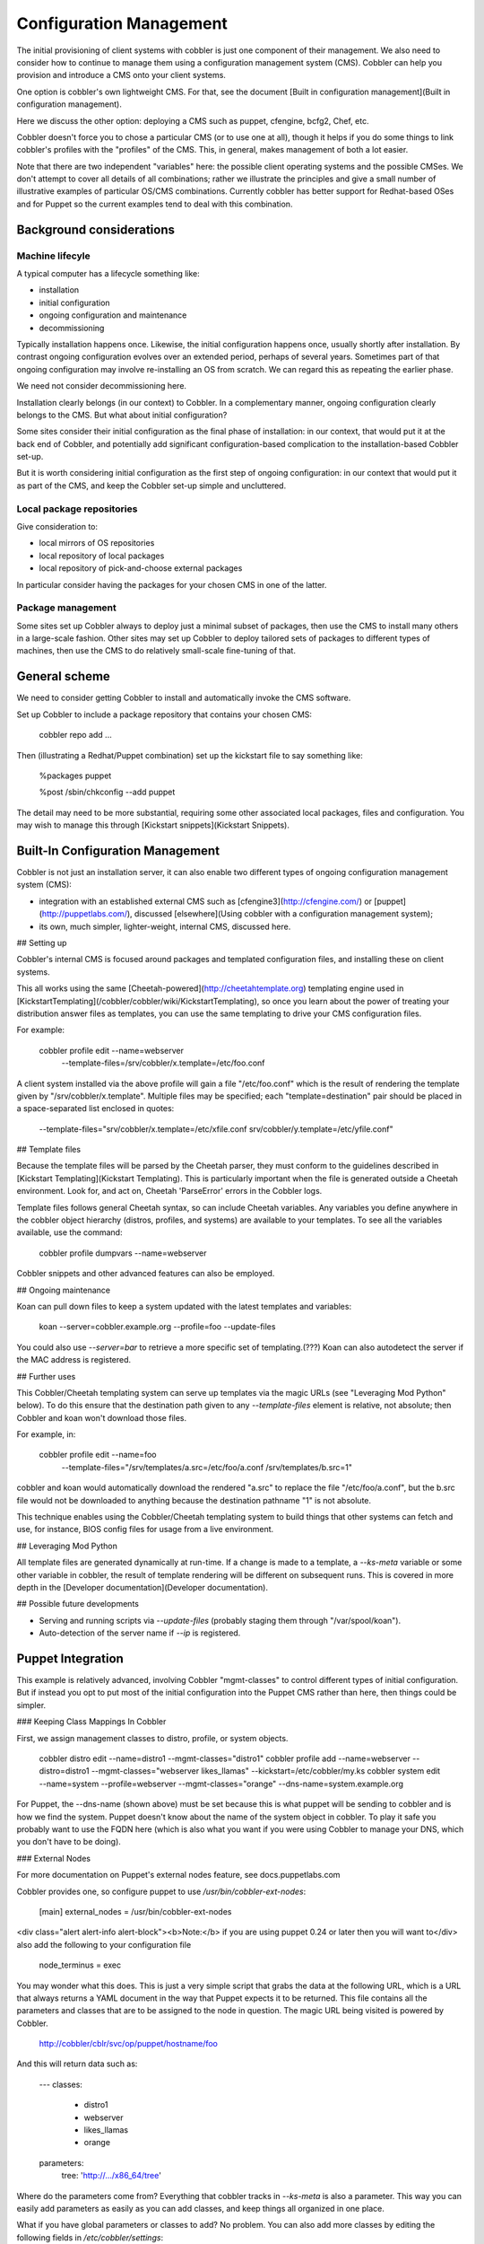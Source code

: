.. _config-management:

************************
Configuration Management
************************

The initial provisioning of client systems with cobbler is just one component of their management. We also need to
consider how to continue to manage them using a configuration management system (CMS). Cobbler can help you provision
and introduce a CMS onto your client systems.

One option is cobbler's own lightweight CMS. For that, see the document
[Built in configuration management](Built in configuration management).

Here we discuss the other option: deploying a CMS such as puppet, cfengine, bcfg2, Chef, etc.

Cobbler doesn't force you to chose a particular CMS (or to use one at all), though it helps if you do some things to
link cobbler's profiles with the "profiles" of the CMS. This, in general, makes management of both a lot easier.

Note that there are two independent "variables" here: the possible client operating systems and the possible CMSes. We
don't attempt to cover all details of all combinations; rather we illustrate the principles and give a small number of
illustrative examples of particular OS/CMS combinations. Currently cobbler has better support for Redhat-based OSes and
for Puppet so the current examples tend to deal with this combination.

Background considerations
#########################

Machine lifecyle
****************

A typical computer has a lifecycle something like:

* installation
* initial configuration
* ongoing configuration and maintenance
* decommissioning

Typically installation happens once.  Likewise, the initial configuration happens once, usually shortly after
installation. By contrast ongoing configuration evolves over an extended period, perhaps of several years. Sometimes
part of that ongoing configuration may involve re-installing an OS from scratch.  We can regard this as repeating the
earlier phase.

We need not consider decommissioning here.

Installation clearly belongs (in our context) to Cobbler.  In a complementary manner, ongoing configuration clearly
belongs to the CMS. But what about initial configuration?

Some sites consider their initial configuration as the final phase of installation: in our context, that would put it at
the back end of Cobbler, and potentially add significant configuration-based complication to the installation-based
Cobbler set-up.

But it is worth considering initial configuration as the first step of ongoing configuration: in our context that would
put it as part of the CMS, and keep the Cobbler set-up simple and uncluttered.

Local package repositories
**************************

Give consideration to:

- local mirrors of OS repositories
- local repository of local packages
- local repository of pick-and-choose external packages

In particular consider having the packages for your chosen CMS in one of the latter.

Package management
******************

Some sites set up Cobbler always to deploy just a minimal subset of packages, then use the CMS to install many others in
a large-scale fashion.  Other sites may set up Cobbler to deploy tailored sets of packages to different types of
machines, then use the CMS to do relatively small-scale fine-tuning of that.

General scheme
##############

We need to consider getting Cobbler to install and automatically invoke the CMS software.

Set up Cobbler to include a package repository that contains your chosen CMS:

    cobbler repo add ...

Then (illustrating a Redhat/Puppet combination) set up the kickstart file to say something like:

    %packages
    puppet

    %post
    /sbin/chkconfig --add puppet

The detail may need to be more substantial, requiring some other associated local packages, files and configuration. You
may wish to manage this through [Kickstart snippets](Kickstart Snippets).

.. _config-management-built-in:

Built-In Configuration Management
#################################

Cobbler is not just an installation server, it can also enable two different types of ongoing configuration management
system (CMS):

- integration with an established external CMS such as [cfengine3](http://cfengine.com/) or
  [puppet](http://puppetlabs.com/), discussed [elsewhere](Using cobbler with a configuration management system);
- its own, much simpler, lighter-weight, internal CMS, discussed here.

## Setting up

Cobbler's internal CMS is focused around packages and templated configuration files, and installing these on client
systems.

This all works using the same [Cheetah-powered](http://cheetahtemplate.org) templating engine used in
[KickstartTemplating](/cobbler/cobbler/wiki/KickstartTemplating), so once you learn about the power of treating your
distribution answer files as templates, you can use the same templating to drive your CMS configuration files.

For example:

    cobbler profile edit --name=webserver \
      --template-files=/srv/cobbler/x.template=/etc/foo.conf

A client system installed via the above profile will gain a file "/etc/foo.conf" which is the result of rendering the
template given by "/srv/cobbler/x.template". Multiple files may be specified; each "template=destination" pair should be
placed in a space-separated list enclosed in quotes:

    --template-files="srv/cobbler/x.template=/etc/xfile.conf srv/cobbler/y.template=/etc/yfile.conf"

## Template files

Because the template files will be parsed by the Cheetah parser, they must conform to the guidelines described in
[Kickstart Templating](Kickstart Templating). This is particularly important when the file is generated outside a
Cheetah environment. Look for, and act on, Cheetah 'ParseError' errors in the Cobbler logs.

Template files follows general Cheetah syntax, so can include Cheetah variables. Any variables you define anywhere in
the cobbler object hierarchy (distros, profiles, and systems) are available to your templates. To see all the variables
available, use the command:

    cobbler profile dumpvars --name=webserver

Cobbler snippets and other advanced features can also be employed.

## Ongoing maintenance

Koan can pull down files to keep a system updated with the latest templates and variables:

    koan --server=cobbler.example.org --profile=foo --update-files

You could also use `--server=bar` to retrieve a more specific set of templating.(???) Koan can also autodetect the
server if the MAC address is registered.

## Further uses

This Cobbler/Cheetah templating system can serve up templates via the magic URLs (see "Leveraging Mod Python" below). To
do this ensure that the destination path given to any `--template-files` element is relative, not absolute; then Cobbler
and koan won't download those files.

For example, in:

    cobbler profile edit --name=foo \
      --template-files="/srv/templates/a.src=/etc/foo/a.conf /srv/templates/b.src=1"

cobbler and koan would automatically download the rendered "a.src" to replace the file "/etc/foo/a.conf", but the b.src
file would not be downloaded to anything because the destination pathname "1" is not absolute.

This technique enables using the Cobbler/Cheetah templating system to build things that other systems can fetch and use,
for instance, BIOS config files for usage from a live environment.

## Leveraging Mod Python

All template files are generated dynamically at run-time. If a change is made to a template, a `--ks-meta` variable or
some other variable in cobbler, the result of template rendering will be different on subsequent runs. This is covered
in more depth in the [Developer documentation](Developer documentation).

## Possible future developments

* Serving and running scripts via `--update-files` (probably staging them through "/var/spool/koan").
* Auto-detection of the server name if `--ip` is registered.

Puppet Integration
##################

This example is relatively advanced, involving Cobbler "mgmt-classes" to control different types of initial
configuration. But if instead you opt to put most of the initial configuration into the Puppet CMS rather than here,
then things could be simpler.

### Keeping Class Mappings In Cobbler

First, we assign management classes to distro, profile, or system objects.

    cobbler distro edit --name=distro1 --mgmt-classes="distro1"
    cobbler profile add --name=webserver --distro=distro1 --mgmt-classes="webserver likes_llamas" --kickstart=/etc/cobbler/my.ks
    cobbler system edit --name=system --profile=webserver --mgmt-classes="orange" --dns-name=system.example.org

For Puppet, the --dns-name (shown above) must be set because this is what puppet will be sending to cobbler and is how
we find the system. Puppet doesn't know about the name of the system object in cobbler. To play it safe you probably
want to use the FQDN here (which is also what you want if you were using Cobbler to manage your DNS, which you don't
have to be doing).

### External Nodes

For more documentation on Puppet's external nodes feature, see docs.puppetlabs.com

Cobbler provides one, so configure puppet to use
`/usr/bin/cobbler-ext-nodes`:

    [main]
    external_nodes = /usr/bin/cobbler-ext-nodes

<div class="alert alert-info alert-block"><b>Note:</b> if you are using puppet 0.24 or later then you will want to</div>
also add the following to your configuration file

    node_terminus = exec

You may wonder what this does. This is just a very simple script that grabs the data at the following URL, which is a
URL that always returns a YAML document in the way that Puppet expects it to be returned. This file contains all the
parameters and classes that are to be assigned to the node in question. The magic URL being visited is powered by
Cobbler.

    http://cobbler/cblr/svc/op/puppet/hostname/foo


And this will return data such as:

    ---
    classes:
        - distro1
        - webserver
        - likes_llamas
        - orange
    parameters:
        tree: 'http://.../x86_64/tree'

Where do the parameters come from? Everything that cobbler tracks in `--ks-meta` is also a parameter. This way you can
easily add parameters as easily as you can add classes, and keep things all organized in one place.

What if you have global parameters or classes to add? No problem. You can also add more classes by editing the following
fields in `/etc/cobbler/settings`:

    mgmt_classes: []
    mgmt_parameters:
       from_cobbler: 1

### Alternate External Nodes Script

Attached at puppet\_node.py is an alternate external node script that fills in the nodes with items from a manifests
repository (at `/etc/puppet/manifests/`) and networking information from cobbler. It is configured like the above from
the puppet side, and then looks for `/etc/puppet/external_node.yaml` for cobbler side configuration.

The configuration is as follows.

    base: /etc/puppet/manifests/nodes
    cobbler: <%= cobbler_host %>
    no_yaml: puppet::noyaml
    no_cobbler: network::nocobbler
    bad_yaml: puppet::badyaml
    unmanaged: network::unmanaged

The output for network information will be in the form of a pseudo data structure that allows puppet to split it apart
and create the network interfaces on the node being managed.

Func Integration
################

<div class="alert alert-info alert-block">
    <b>Warning:</b> This feature has been deprecated and will not be available in Cobbler 3.0.
</div>

Func is a neat tool, (which, in full disclosure, Michael had a part in creating).

## Integration

Cobbler makes it even easier to deploy Func though. We have two settings in `/etc/cobbler/settings`:

    func_master: overlord.example.org
    func_auto_setup: 1

This will make sure the right packages are in packages for each kickstart and the right bits are automatically in %post
to set it up... so a new user can set up a cobbler server, set up a func overlord, and automatically have all their new
kickstarts configurable to point at that overlord.

This will be available in all the sample kickstart files, but will be off by default. To enable this feature all you
need to do then is set up

## How This Is Implemented

This is all powered by cobbler's [Kickstart Templating](Kickstart Templating) and
[Kickstart Snippets](Kickstart Snippets) feature, with two snippets that ship stock in `/var/lib/cobbler/snippets`

    %packages
    koan
    ...
    $func_install_if_enabled

    %post
    ...
    SNIPPET:func_register_if_enabled

If curious you can read the implementations in `/var/lib/cobbler/snippets` and these are of course controlled by the
aforemented values in settings.

The "func\_register\_if\_enabled" snippet is pretty basic.

It configures func to point to the correct certmaster to get certificates and enables the service. When the node boots
into the OS it will request the certificate (see note on autosigning below) and func is now operational. If there are
problems, see `/var/log/func` and `/var/log/certmaster` for debugging info (or other resources and information on the
Func Wiki page).

## Notes about Func Autosigning

This may work better for you if you are using Func autosigning, otherwise the administrator will need to use
certmaster-ca --sign hostname (see also certmaster-ca --list) to deal with machines.

Not using autosigning is good if you don't trust all the hosts you are provisioning and don't want to enslave unwanted
machines.

Either choice is ok, just be aware of the manual steps required if you don't enable it, or the implications if you do.

## Package Hookup

If you are not already using Cobbler to mirror package content, you are going to want to, so that you can make the func
packages available to your systems -- they are not part of the main install "tree".

Thankfully Cobbler makes this very simple -- see [Manage Yum Repos](Manage Yum Repos) for details

### for Fedora

Func is part of the package set for Fedora, but you need to mirror the "Everything" repo to get at it. Therefore you
will want to mirror "Everything" and make it available to your cobbler profiles so you can effectively put func on your
installed machines. You will also want to mirror "updates" to make sure you get the latest func.

An easy way to mirror these with cobbler is just:

    cobbler repo add --name=f10-i386-updates --mirror=http://download.fedora.redhat.com/pub/fedora/linux/updates/10/i386/
    cobbler repo add --name=f10-i386-everything --mirror=http://download.fedora.redhat.com/pub/fedora/linux/releases/10/Everything/i386/os/Packages/

Then you need to make sure that every one of your Fedora profiles is set up to use the appropriate repos:

    cobbler profile edit --name=f10-profile-name-goes-here --repos="f10-i386-updates f10-i386-everything"

And then you would probably want to put 'cobbler reposync' on cron so you keep installing the latest func, not an older func.

### for Enterprise Linux 4 and 5

As with Fedora, you'll need to configure your systems as above to get func onto them, and that is not included as part
of the Func integration process. RHEL 5 uses yum, so it can follow similar instructions as above. That's very simple. In
those cases you will just want to mirror the repositories for EPEL:

    cobbler repo add --name=el-5-i386-epel --mirror=http://download.fedora.redhat.com/pub/epel/5/i386
    cobbler repo add --name=el-5-i386-epel-testing --mirror=http://download.fedora.redhat.com/pub/epel/testing/5/i386

Of course in the above you would want to substitute '4' for '5' if neccessary and also 'i386' for 'x86\_64' if
neccessary. You will probably want to mirror multiples of the above. Cobbler doesn't care, just go ahead and do it. If
you have space concerns, as discussed on [Manage Yum Repos](Manage Yum Repos) you can use the --rpm-list parameter to do
partial yum mirroring.

Once you do this, you will need to make sure your EL profiles (for those that support yum, i.e. the EL 5 and later ones)
know about the repos and attach to them automatically:

    cobbler profile edit --name=el5-profile-name-goes-here --repos="el-5-i386-epel el-5-i386-epel-testing"

Another simple option is to just put the func RPMs on a webserver somewhere and wget them from the installer so they are
available at install time, you would do this as the very first step in post.

    %post
    wget http://myserver.example.org/func-version.rpm -O /tmp/func.rpm
    rpm -i /tmp/func.rpm

## Func Questions

See \#func on irc.freenode.net and func-list@redhat.com

Conclusion
##########

Hopefully this should get you started in linking up your provisioning configuration with your CMS implementation. The
examples provided are for Puppet, but we can (in the future) presumably extend --mgmt-classes to work with other
tools... just let us know what you are interested in, or perhaps take a shot at creating a patch for it.

